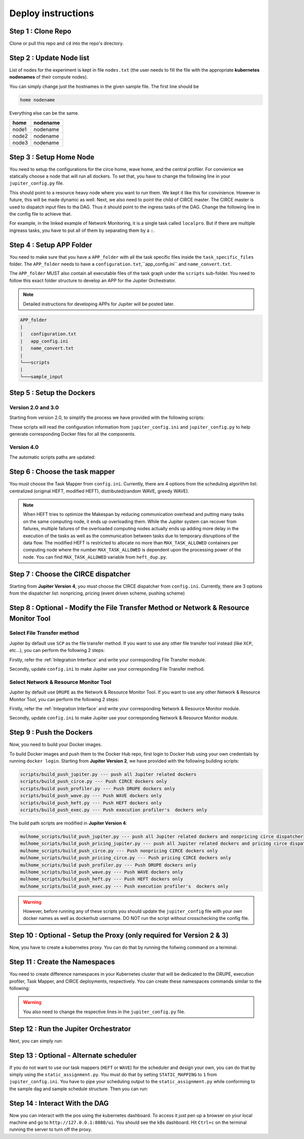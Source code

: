 Deploy instructions
===================

Step 1 : Clone Repo
-------------------

Clone or pull this repo and ``cd`` into the repo's directory. 

Step 2 : Update Node list
-------------------------

List of nodes for the experiment is kept in file ``nodes.txt`` 
(the user needs to fill the file with the appropriate **kubernetes nodenames** of their compute nodes). 

You can simply change just the hostnames in the given sample file. 
The first line should be 

.. code-block:: text

    home nodename

Everything else can be the same.

+-------+----------+
| home  | nodename |
+=======+==========+
| node1 | nodename |
+-------+----------+
| node2 | nodename |
+-------+----------+
| node3 | nodename |
+-------+----------+


Step 3 : Setup Home Node
------------------------

You need to setup the configurations for the circe home, wave home, and the central profiler.
For convienice we statically choose a node that will run all dockers.
To set that, you have to change the following line in your ``jupiter_config.py`` file. 

.. code-block:: python
    :linenos:

    HOME_NODE = 'ubuntu-2gb-ams2-04' 

This should point to a resource heavy node where you want to run them.
We kept it like this for convinience. However in future, this will be made dynamic as well. 
Next, we also need to point the child of CIRCE master. 
The CIRCE master is used to dispatch input files to tha DAG. 
Thus it should point to the ingress tasks of the DAG.  Change the following line in the config file to achieve that.

.. code-block:: python
    :linenos:

    HOME_CHILD = 'sample_ingress_task1'

For example, in the linked example of Network Monitoring, it is a single task called ``localpro``. 
But if there are multiple ingreass tasks, you have to put all of them by separating them by a ``:``.

Step 4 : Setup APP Folder
-------------------------

You need to make sure that you have a ``APP_folder`` with all the task specific files
inside the ``task_specific_files`` folder. The ``APP_folder`` needs to have a ``configuration.txt``,``app_config.ini`` and ``name_convert.txt``. 

The ``APP_folder`` MUST also contain all executable files of the task graph under the ``scripts`` sub-folder. 
You need to follow this exact folder structure to develop an APP for the Jupiter Orchestrator. 

.. note:: Detailed instructions for developing APPs for Jupiter will be posted later.

.. code-block:: text

    APP_folder
    |
    |   configuration.txt
    |   app_config.ini 
    |   name_convert.txt 
    |
    └───scripts
    |
    └───sample_input
        


Step 5 : Setup the Dockers
--------------------------

Version 2.0 and 3.0
^^^^^^^^^^^^^^^^^^^
Starting from version 2.0, to simplify the process we have provided with the following scripts:
    
.. code-block:: text
    :linenos:

    circe/circe_docker_files_generator.py --- prepare Docker files for CIRCE
    profilers/execution_profiler/exec_docker_files_generator.py --- for execution profiler
    profilers/network_resource_profiler/profiler_docker_files_generator.py --- for DRUPE 
    task_mapper/heft/heft_docker_files_generator.py --- for HEFT

These scripts will read the configuration information from ``jupiter_config.ini`` and ``jupiter_config.py`` to help generate corresponding Docker files for all the components. 

Version 4.0
^^^^^^^^^^^
The automatic scripts paths are updated:

.. code-block:: text
    :linenos:

    circe/original/circe_docker_files_generator.py --- prepare Docker files for CIRCE (nonpricing)
    circe/pricing_event/circe_docker_files_generator.py --- prepare Docker files for CIRCE (event driven pricing)
    circe/pricing_push/circe_docker_files_generator.py --- prepare Docker files for CIRCE (pushing pricing)
    profilers/execution_profiler_mulhome/exec_docker_files_generator.py --- for execution profiler
    profilers/network_resource_profiler/profiler_docker_files_generator.py --- for network profiler 
    task_mapper/heft_mulhome/original/heft_docker_files_generator.py --- for HEFT (original)
    task_mapper/heft_mulhome/modified/heft_docker_files_generator.py --- for HEFT (modified)
    task_mapper/wave_mulhome/greedy_wave/wave_docker_files_generator.py --- for WAVE (greedy)
    task_mapper/wave_mulhome/random_wave/wave_docker_files_generator.py --- for WAVE (random)


Step 6 : Choose the task mapper
-------------------------------

You must choose the Task Mapper from ``config.ini``. Currently, there are 4 options from the scheduling algorithm list: centralized (original HEFT, modified HEFT), distributed(random WAVE, greedy WAVE).

.. code-block:: text
    :linenos:

    [CONFIG]
        STATIC_MAPPING = 0
        SCHEDULER = 1

    [SCHEDULER_LIST]
        HEFT = 0
        WAVE_RANDOM = 1
        WAVE_GREEDY = 2
        HEFT_MODIFIED = 3

.. note:: When HEFT tries to optimize the Makespan by reducing communication overhead and putting many tasks on the same computing node, it ends up overloading them. While the Jupiter system can recover from failures, multiple failures of the overloaded computing nodes actually ends up adding more delay in the execution of the tasks as well as the communication between tasks due to temporary disruptions of the data flow. The modified HEFT is restricted to allocate no more than ``MAX_TASK_ALLOWED`` containers per computing node where the number ``MAX_TASK_ALLOWED`` is dependent upon the processing power of the node. You can find ``MAX_TASK_ALLOWED`` variable from ``heft_dup.py``. 

Step 7 : Choose the CIRCE dispatcher 
------------------------------------

Starting from **Jupiter Version 4**, you must choose the CIRCE dispatcher from ``config.ini``. Currently, there are 3 options from the dispatcher list: nonpricing, pricing (event driven scheme, pushing scheme)


Step 8 : Optional - Modify the File Transfer Method or Network & Resource Monitor Tool
--------------------------------------------------------------------------------------

Select File Transfer method 
^^^^^^^^^^^^^^^^^^^^^^^^^^^
Jupiter by default use ``SCP`` as the file transfer method. If you want to use any other file transfer tool instead (like ``XCP``, etc...), you can perform the following 2 steps:

Firstly, refer the :ref:`Integration Interface` and write your corresponding File Transfer module. 

Secondly, update ``config.ini`` to make Jupiter use your corresponding File Transfer method. 

.. code-block:: text
    :linenos:

    [CONFIG]
    TRANSFER = 0

    [TRANSFER_LIST]
    SCP = 0

Select Network & Resource Monitor Tool 
^^^^^^^^^^^^^^^^^^^^^^^^^^^^^^^^^^^^^^
Jupiter by default use ``DRUPE`` as the Network & Resource Monitor Tool. If you want to use any other Network & Resource Monitor Tool, you can perform the following 2 steps:

Firstly, refer the :ref:`Integration Interface` and write your corresponding Network & Resource Monitor module. 

Secondly, update ``config.ini`` to make Jupiter use your corresponding Network & Resource Monitor module. 

.. code-block:: text
    :linenos:

    [CONFIG]
    PROFILER = 0

    [PROFILERS_LIST]
    DRUPE = 0

Step 9 : Push the Dockers
-------------------------

Now, you need to build your Docker images. 

To build Docker images and push them to the Docker Hub repo, first login 
to Docker Hub using your own credentials by running ``docker login``. Starting from **Jupiter Version 2**, we have provided with the following building scripts:

.. code-block:: text

    scripts/build_push_jupiter.py --- push all Jupiter related dockers
    scripts/build_push_circe.py --- Push CIRCE dockers only
    scripts/build push_profiler.py --- Push DRUPE dockers only
    scripts/build_push_wave.py --- Push WAVE dockers only
    scripts/build_push_heft.py --- Push HEFT dockers only
    scripts/build_push_exec.py --- Push execution profiler's  dockers only

The build path scripts are modified in **Jupiter Version 4**:
    
.. code-block:: text

    mulhome_scripts/build_push_jupiter.py --- push all Jupiter related dockers and nonpricing circe dispatcher
    mulhome_scripts/build_push_pricing_jupiter.py --- push all Jupiter related dockers and pricing circe dispatcher
    mulhome_scripts/build_push_circe.py --- Push nonpricing CIRCE dockers only
    mulhome_scripts/build_push_pricing_circe.py --- Push pricing CIRCE dockers only
    mulhome_scripts/build push_profiler.py --- Push DRUPE dockers only
    mulhome_scripts/build_push_wave.py --- Push WAVE dockers only
    mulhome_scripts/build_push_heft.py --- Push HEFT dockers only
    mulhome_scripts/build_push_exec.py --- Push execution profiler's  dockers only

.. warning:: However, before running any of these scripts you should update the ``jupiter_config`` file with your own docker names as well as dockerhub username. DO NOT run the script without crosschecking the config file.

Step 10 : Optional - Setup the Proxy (only required for Version 2 & 3)
----------------------------------------------------------------------

Now, you have to create a kubernetes proxy. You can do that by running the follwing command on a terminal.

.. code-block:: bash
    :linenos:
    
    kubectl proxy -p 8080


Step 11 : Create the Namespaces
-------------------------------

You need to create difference namespaces in your Kubernetes cluster 
that will be dedicated to the DRUPE, execution profiler, Task Mapper, and CIRCE deployments, respectively.
You can create these namespaces commands similar to the following:

.. code-block:: bash
    :linenos:

     kubectl create namespace johndoe-profiler
     kubectl create namespace johndoe-exec
     kubectl create namespace johndoe-mapper
     kubectl create namespace johndoe-circe

.. warning:: You also need to change the respective lines in the ``jupiter_config.py`` file.

.. code-block:: python
    :linenos:

    DEPLOYMENT_NAMESPACE    = 'johndoe-circe'
    PROFILER_NAMESPACE      = 'johndoe-profiler'
    MAPPER_NAMESPACE        = 'johndoe-mapper'
    EXEC_NAMESPACE          = 'johndoe-exec'


Step 12 : Run the Jupiter Orchestrator
--------------------------------------


Next, you can simply run:

.. code-block:: bash
    :linenos:

    cd mulhome_scripts/
    python3 auto_deploy_system.py


Step 13 : Optional - Alternate scheduler
----------------------------------------

If you do not want to use our task mappers (``HEFT`` or ``WAVE``) for the scheduler and design your own, you can do that by simply using the ``static_assignment.py``. You must do that by setting ``STATIC_MAPPING`` to ``1`` from ``jupiter_config.ini``. You have to pipe your scheduling output to the ``static_assignment.py`` while conforming to the sample dag and sample schedule structure. Then you can run:

.. code-block:: bash
    :linenos:

    cd mulhome_scripts/
    python3 auto_deploy_system.py


Step 14 : Interact With the DAG
-------------------------------

Now you can interact with the pos using the kubernetes dashboard. 
To access it just pen up a browser on your local machine and go to 
``http://127.0.0.1:8080/ui``. You should see the k8s dashboard. 
Hit ``Ctrl+c`` on the terminal running the server to turn off the proxy. 
